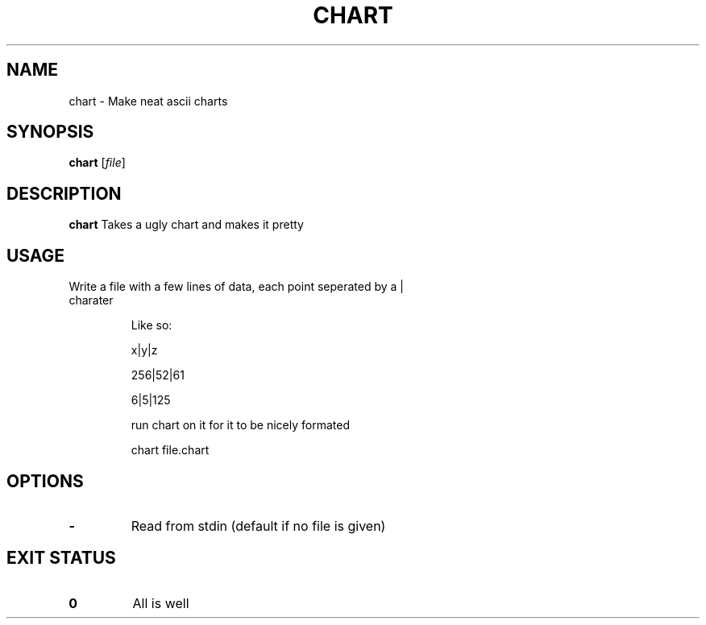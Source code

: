 .TH CHART 1 
.SH NAME
chart \- Make neat ascii charts 
.SH SYNOPSIS
.B chart 
.RI [ file ]
.SH DESCRIPTION
.B chart 
Takes a ugly chart and makes it pretty
.SH USAGE
.TP
Write a file with a few lines of data, each point seperated by a | charater

Like so:

x|y|z

256|52|61

6|5|125

run chart on it for it to be nicely formated

chart file.chart
.SH OPTIONS
.TP
.B \-
Read from stdin (default if no file is given)
.SH EXIT STATUS
.TP
.B 0
All is well
